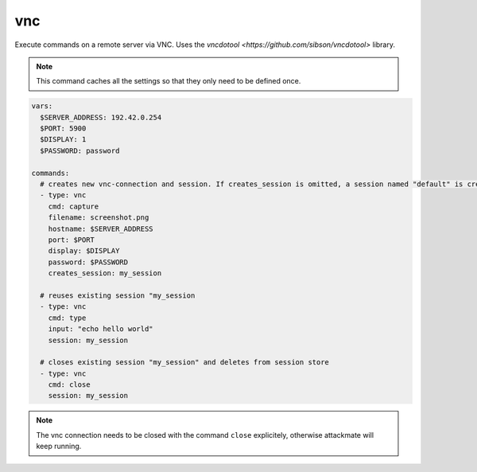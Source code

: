 ===
vnc
===

Execute commands on a remote server via VNC. Uses the `vncdotool <https://github.com/sibson/vncdotool>` library.

.. note::

   This command caches all the settings so
   that they only need to be defined once.

.. code-block:: yaml

   vars:
     $SERVER_ADDRESS: 192.42.0.254
     $PORT: 5900
     $DISPLAY: 1
     $PASSWORD: password

   commands:
     # creates new vnc-connection and session. If creates_session is omitted, a session named "default" is created
     - type: vnc
       cmd: capture
       filename: screenshot.png
       hostname: $SERVER_ADDRESS
       port: $PORT
       display: $DISPLAY
       password: $PASSWORD
       creates_session: my_session

     # reuses existing session "my_session
     - type: vnc
       cmd: type
       input: "echo hello world"
       session: my_session

     # closes existing session "my_session" and deletes from session store
     - type: vnc
       cmd: close
       session: my_session


.. confval:: cmd

   One of ``type``, ``key``, ``capture``, ``move``, ``expectscreen``, ``close``

   :type: str

.. confval:: hostname

   This option sets the hostname or ip-address of the
   remote ssh-server.

   :type: str

.. confval:: port

   Port to connect to on the remote host.

   :type: int
   :default: ``5900``

.. confval:: display

   Specifies the display to use on the remote machine.

   :type: str
   :default: ``1``

.. confval:: password

   Specifies the password to use

   :type: str

.. confval:: filename

   Path where a screeshot ``capture`` should be saved, or file to compare a screenshot with ``expext screen``.

   :type: str

.. confval:: maxrms

   Metric to compare a screen with ``expext screen``. Only continue if the sceen matches.
   Maximum RMS (root mean square) error allowed (set a small value for near-exact match)

   :type: float

.. confval:: input

   text to type with the command ``type``

   :type: str

.. confval:: key

   key to press with the command ``key``

   :type: str


.. confval:: x

   x position ot move the cursor to with the command ``move``

   :type: int

.. confval:: y

   y position ot move the cursor to ``move``

   :type: int


.. confval:: creates_session

   A session name that identifies the session that is created when
   executing this command. This session name can be used by using the
   option ``session`` in another vnc-command.
   If no ``creates_session`` name is defined and no previous session is used a session named ``default`` is created.

   :type: str

.. confval:: session

   Reuse an existing session. This setting works only if another
   vnc-command was executed with the command-option "creates_session"

   :type: str


.. note::

   The vnc connection needs to be closed with the command ``close`` explicitely, otherwise attackmate will keep running.





